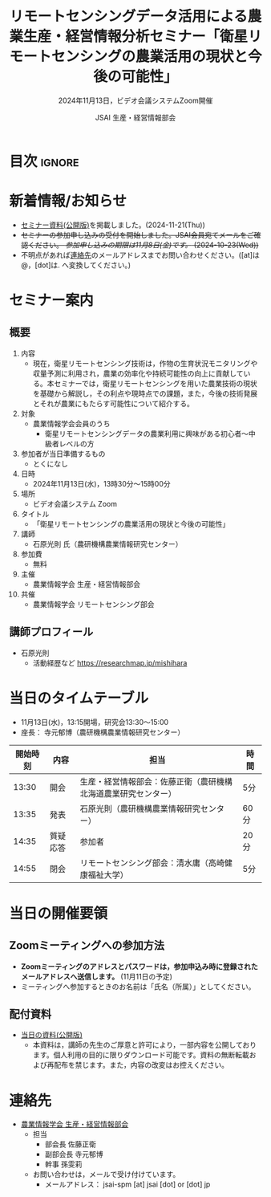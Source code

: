 #+TITLE: リモートセンシングデータ活用による農業生産・経営情報分析セミナー「衛星リモートセンシングの農業活用の現状と今後の可能性」
#+SUBTITLE: 2024年11月13日，ビデオ会議システムZoom開催
#+AUTHOR: JSAI 生産・経営情報部会
#+Revised: Time-stamp: <2024-11-21 17:19:13 masaei>
* Export Configuration                                     :noexport:ARCHIVE:
#+STARTUP: content indent hideblocks shrink
#+LANGUAGE: ja
#+OPTIONS: toc:nil num:t H:4 ^:nil
#+OPTIONS: html-style:nil
#+HTML_HEAD: <link rel="stylesheet" type="text/css" href="css/style_spm.css"/>
* 目次                                                               :ignore:
:PROPERTIES:
:CUSTOM_ID: toc
:END:
#+TOC: headlines 3

* 新着情報/お知らせ
:PROPERTIES:
:CUSTOM_ID: news
:UNNUMBERED: t
:END:
# - セミナー当日のプレゼン資料を公開しました。(2024-11-**)
- [[#teaching-materials][セミナー資料(公開版)]]を掲載しました。(2024-11-21(Thu))
- +セミナーの参加申し込みの受付を開始しました。JSAI会員宛てメールをご確認ください。 /参加申し込みの期限は11月8日(金)です。/ (2024-10-23(Wed))+
- 不明点があれば[[#renraku-saki][連絡先]]のメールアドレスまでお問い合わせください。([at]は@，[dot]は. へ変換してください。)
  
* セミナー案内
:PROPERTIES:
:CUSTOM_ID: information
:END:
** 概要
:PROPERTIES:
:UNNUMBERED: t
:CUSTOM_ID: outline
:END:

1) 内容
   - 現在，衛星リモートセンシング技術は，作物の生育状況モニタリングや収量予測に利用され，農業の効率化や持続可能性の向上に貢献している。本セミナーでは，衛星リモートセンシングを用いた農業技術の現状を基礎から解説し，その利点や現時点での課題，また，今後の技術発展とそれが農業にもたらす可能性について紹介する。
2) 対象
   - 農業情報学会会員のうち
     + 衛星リモートセンシングデータの農業利用に興味がある初心者〜中級者レベルの方
3) 参加者が当日準備するもの
   - とくになし
4) 日時
   - 2024年11月13日(水)，13時30分〜15時00分
5) 場所
   - ビデオ会議システム Zoom
6) タイトル
   - 「衛星リモートセンシングの農業活用の現状と今後の可能性」
7) 講師
   - 石原光則 氏（農研機構農業情報研究センター）
8) 参加費
   - 無料
9) 主催
   - 農業情報学会 生産・経営情報部会
10) 共催
    - 農業情報学会 リモートセンシング部会
** 講師プロフィール
:PROPERTIES:
:UNNUMBERED: t
:CUSTOM_ID: profile
:END:
- 石原光則
  + 活動経歴など
    https://researchmap.jp/mishihara

* 当日のタイムテーブル
:PROPERTIES:
:CUSTOM_ID: time-table
:END:
- 11月13日(水)，13:15開場，研究会13:30〜15:00
- 座長： 寺元郁博（農研機構農業情報研究センター）
|----------+------------+----------------------------------------------------------------+-------------|
| 開始時刻 | 内容       | 担当                                                           | 時間        |
|----------+------------+----------------------------------------------------------------+-------------|
|    13:30 | 開会       | 生産・経営情報部会：佐藤正衛（農研機構北海道農業研究センター） | 5分         |
|    13:35 | 発表       | 石原光則（農研機構農業情報研究センター）                       | 60分        |
|    14:35 | 質疑応答   | 参加者                                                         | 20分        |
|    14:55 | 閉会       | リモートセンシング部会：清水庸（高崎健康福祉大学）             | 5分         |
|----------+------------+----------------------------------------------------------------+-------------|

* 当日の開催要領
:PROPERTIES:
:CUSTOM_ID: event-details
:END:
** Zoomミーティングへの参加方法
:PROPERTIES:
:UNNUMBERED: t
:CUSTOM_ID: zoom-meeting
:END:
- *Zoomミーティングのアドレスとパスワードは，参加申込み時に登録されたメールアドレスへ送信します。* (11月11日の予定)
- ミーティングへ参加するときのお名前は「氏名（所属）」としてください。
** 配付資料
:PROPERTIES:
:CUSTOM_ID: teaching-materials
:UNNUMBERED: t
:END:
- [[./doc/20241113_RSSeminar_ishihara_rcait_handout.pdf][当日の資料(公開版)]]
  + 本資料は，講師の先生のご厚意と許可により，一部内容を公開しております。個人利用の目的に限りダウンロード可能です。資料の無断転載および再配布を禁じます。また，内容の改変はお控えください。

* 連絡先
:PROPERTIES:
:UNNUMBERED: t
:CUSTOM_ID: renraku-saki
:END:
- [[https://www.jsai.or.jp/%E9%83%A8%E4%BC%9A%E6%B4%BB%E5%8B%95/%E7%94%9F%E7%94%A3%E7%B5%8C%E5%96%B6%E6%83%85%E5%A0%B1%E9%83%A8%E4%BC%9A][農業情報学会 生産・経営情報部会]]
  - 担当
    - 部会長 佐藤正衛
    - 副部会長 寺元郁博
    - 幹事 孫雯莉
  - お問い合わせは，メールで受け付けています。
    - メールアドレス： jsai-spm [at] jsai [dot] or [dot] jp

# Local Variables:
# org-html-validation-link: nil
# End:

